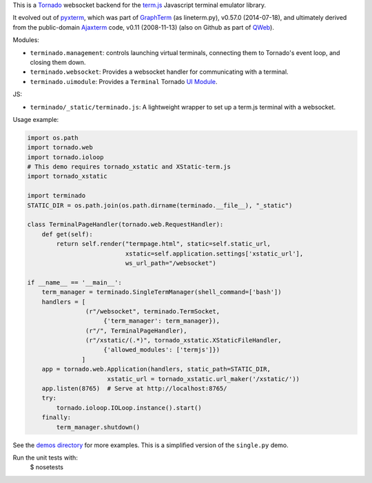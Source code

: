 This is a `Tornado <http://tornadoweb.org/>`_ websocket backend for the
`term.js <https://github.com/chjj/term.js>`_ Javascript terminal emulator
library.

It evolved out of `pyxterm <https://github.com/mitotic/pyxterm>`_, which was
part of `GraphTerm <https://github.com/mitotic/graphterm>`_ (as lineterm.py),
v0.57.0 (2014-07-18), and ultimately derived from the public-domain `Ajaxterm
<http://antony.lesuisse.org/software/ajaxterm/>`_ code, v0.11 (2008-11-13) (also
on Github as part of `QWeb <https://github.com/antonylesuisse/qweb>`_).

Modules:

* ``terminado.management``: controls launching virtual terminals,
  connecting them to Tornado's event loop, and closing them down.
* ``terminado.websocket``: Provides a websocket handler for communicating with
  a terminal.
* ``terminado.uimodule``: Provides a ``Terminal`` Tornado `UI Module
  <http://www.tornadoweb.org/en/stable/guide/templates.html#ui-modules>`_.

JS:

* ``terminado/_static/terminado.js``: A lightweight wrapper to set up a
  term.js terminal with a websocket.

Usage example:

.. code:: python

    import os.path
    import tornado.web
    import tornado.ioloop
    # This demo requires tornado_xstatic and XStatic-term.js
    import tornado_xstatic

    import terminado
    STATIC_DIR = os.path.join(os.path.dirname(terminado.__file__), "_static")

    class TerminalPageHandler(tornado.web.RequestHandler):
        def get(self):
            return self.render("termpage.html", static=self.static_url,
                               xstatic=self.application.settings['xstatic_url'],
                               ws_url_path="/websocket")

    if __name__ == '__main__':
        term_manager = terminado.SingleTermManager(shell_command=['bash'])
        handlers = [
                    (r"/websocket", terminado.TermSocket,
                         {'term_manager': term_manager}),
                    (r"/", TerminalPageHandler),
                    (r"/xstatic/(.*)", tornado_xstatic.XStaticFileHandler,
                         {'allowed_modules': ['termjs']})
                   ]
        app = tornado.web.Application(handlers, static_path=STATIC_DIR,
                          xstatic_url = tornado_xstatic.url_maker('/xstatic/'))
        app.listen(8765)  # Serve at http://localhost:8765/
        try:
            tornado.ioloop.IOLoop.instance().start()
        finally:
            term_manager.shutdown()

See the `demos directory <https://github.com/takluyver/terminado/tree/master/demos>`_
for more examples. This is a simplified version of the ``single.py`` demo.

Run the unit tests with:
    $ nosetests
